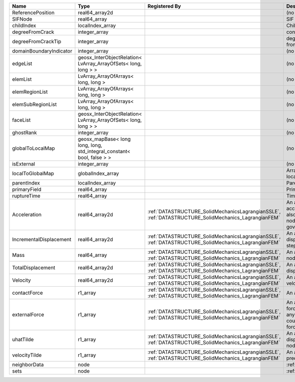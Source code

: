 

======================= ====================================================================== ==================================================================================================== ================================================================================================================================================================ 
Name                    Type                                                                   Registered By                                                                                        Description                                                                                                                                                      
======================= ====================================================================== ==================================================================================================== ================================================================================================================================================================ 
ReferencePosition       real64_array2d                                                                                                                                                              (no description available)                                                                                                                                       
SIFNode                 real64_array                                                                                                                                                                SIF on the node                                                                                                                                                  
childIndex              localIndex_array                                                                                                                                                            Child index of node.                                                                                                                                             
degreeFromCrack         integer_array                                                                                                                                                               connectivity distance from crack.                                                                                                                                
degreeFromCrackTip      integer_array                                                                                                                                                               degree of connectivity separation from crack tip.                                                                                                                
domainBoundaryIndicator integer_array                                                                                                                                                               (no description available)                                                                                                                                       
edgeList                geosx_InterObjectRelation< LvArray_ArrayOfSets< long, long > >                                                                                                              (no description available)                                                                                                                                       
elemList                LvArray_ArrayOfArrays< long, long >                                                                                                                                         (no description available)                                                                                                                                       
elemRegionList          LvArray_ArrayOfArrays< long, long >                                                                                                                                         (no description available)                                                                                                                                       
elemSubRegionList       LvArray_ArrayOfArrays< long, long >                                                                                                                                         (no description available)                                                                                                                                       
faceList                geosx_InterObjectRelation< LvArray_ArrayOfSets< long, long > >                                                                                                              (no description available)                                                                                                                                       
ghostRank               integer_array                                                                                                                                                               (no description available)                                                                                                                                       
globalToLocalMap        geosx_mapBase< long long, long, std_integral_constant< bool, false > >                                                                                                      (no description available)                                                                                                                                       
isExternal              integer_array                                                                                                                                                               (no description available)                                                                                                                                       
localToGlobalMap        globalIndex_array                                                                                                                                                           Array that contains a map from localIndex to globalIndex.                                                                                                        
parentIndex             localIndex_array                                                                                                                                                            Parent index of node.                                                                                                                                            
primaryField            real64_array                                                                                                                                                                Primary field variable                                                                                                                                           
ruptureTime             real64_array                                                                                                                                                                Time that the node was ruptured.                                                                                                                                 
Acceleration            real64_array2d                                                         :ref:`DATASTRUCTURE_SolidMechanicsLagrangianSSLE`, :ref:`DATASTRUCTURE_SolidMechanics_LagrangianFEM` An array that holds the current acceleration on the nodes. This array also is used to hold the summation of nodal forces resulting from the governing equations. 
IncrementalDisplacement real64_array2d                                                         :ref:`DATASTRUCTURE_SolidMechanicsLagrangianSSLE`, :ref:`DATASTRUCTURE_SolidMechanics_LagrangianFEM` An array that holds the incremental displacements for the current time step on the nodes.                                                                        
Mass                    real64_array                                                           :ref:`DATASTRUCTURE_SolidMechanicsLagrangianSSLE`, :ref:`DATASTRUCTURE_SolidMechanics_LagrangianFEM` An array that holds the mass on the nodes.                                                                                                                       
TotalDisplacement       real64_array2d                                                         :ref:`DATASTRUCTURE_SolidMechanicsLagrangianSSLE`, :ref:`DATASTRUCTURE_SolidMechanics_LagrangianFEM` An array that holds the total displacements on the nodes.                                                                                                        
Velocity                real64_array2d                                                         :ref:`DATASTRUCTURE_SolidMechanicsLagrangianSSLE`, :ref:`DATASTRUCTURE_SolidMechanics_LagrangianFEM` An array that holds the current velocity on the nodes.                                                                                                           
contactForce            r1_array                                                               :ref:`DATASTRUCTURE_SolidMechanicsLagrangianSSLE`, :ref:`DATASTRUCTURE_SolidMechanics_LagrangianFEM` An array that holds the contact force.                                                                                                                           
externalForce           r1_array                                                               :ref:`DATASTRUCTURE_SolidMechanicsLagrangianSSLE`, :ref:`DATASTRUCTURE_SolidMechanics_LagrangianFEM` An array that holds the external forces on the nodes. This includes any boundary conditions as well as coupling forces such as hydraulic forces.                 
uhatTilde               r1_array                                                               :ref:`DATASTRUCTURE_SolidMechanicsLagrangianSSLE`, :ref:`DATASTRUCTURE_SolidMechanics_LagrangianFEM` An array that holds the incremental displacement predictors on the nodes.                                                                                        
velocityTilde           r1_array                                                               :ref:`DATASTRUCTURE_SolidMechanicsLagrangianSSLE`, :ref:`DATASTRUCTURE_SolidMechanics_LagrangianFEM` An array that holds the velocity predictors on the nodes.                                                                                                        
neighborData            node                                                                                                                                                                        :ref:`DATASTRUCTURE_neighborData`                                                                                                                                
sets                    node                                                                                                                                                                        :ref:`DATASTRUCTURE_sets`                                                                                                                                        
======================= ====================================================================== ==================================================================================================== ================================================================================================================================================================ 



